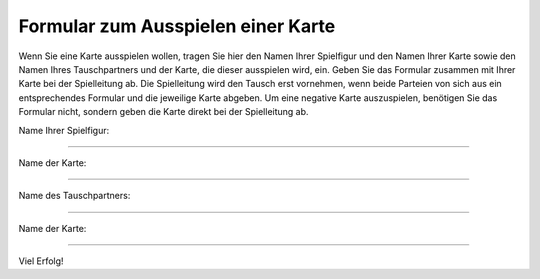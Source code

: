 =====================================
 Formular zum Ausspielen einer Karte
=====================================

Wenn Sie eine Karte ausspielen wollen, tragen Sie hier den Namen Ihrer
Spielfigur und den Namen Ihrer Karte sowie den Namen Ihres Tauschpartners und
der Karte, die dieser ausspielen wird, ein. Geben Sie das Formular zusammen
mit Ihrer Karte bei der Spielleitung ab. Die Spielleitung wird den Tausch
erst vornehmen, wenn beide Parteien von sich aus ein entsprechendes
Formular und die jeweilige Karte abgeben. Um eine negative Karte
auszuspielen, benötigen Sie das Formular nicht, sondern geben die Karte
direkt bei der Spielleitung ab.


Name Ihrer Spielfigur:

--------------------

Name der Karte:

--------------------

Name des Tauschpartners:

--------------------

Name der Karte:

--------------------

Viel Erfolg!
